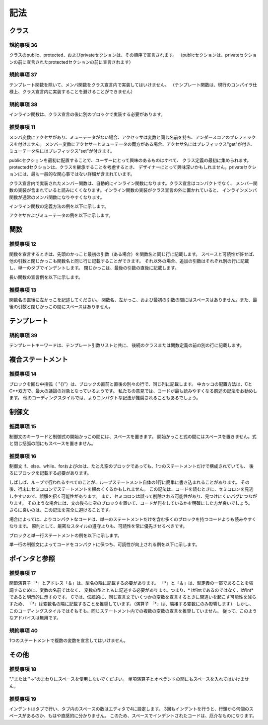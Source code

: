 
記法
=======

クラス
------

規約事項 36
^^^^^^^^^^^

クラスのpublic、protected、およびprivateセクションは、その順序で宣言されます。
（publicセクションは、privateセクションの前に宣言されたprotectedセクションの前に宣言されます）

規約事項 37
^^^^^^^^^^^

テンプレート関数を除いて、メンバ関数をクラス宣言内で実装してはいけません。
（テンプレート関数は、現行のコンパイラ仕様上、クラス宣言内に実装することを避けることができません）

規約事項 38
^^^^^^^^^^^

インライン関数は、クラス宣言の後に別のブロックで実装する必要があります。

推奨事項 11
^^^^^^^^^^^

メンバ変数にアクセサがあり、ミューテータがない場合、アクセッサは変数と同じ名前を持ち、アンダースコアのプレフィックスを付けません。
メンバー変数にアクセサーとミューテータの両方がある場合、アクセサ名にはプレフィックス"get"が付き、ミューテータ名にはプレフィックス"set"が付きます。

publicセクションを最初に配置することで、ユーザーにとって興味のあるものはすべて、
クラス定義の最初に集められます。protectedセクションは、クラスを継承することを考慮するとき、
デザイナーにとって興味深いかもしれません。privateセクションには、最も一般的な関心事ではない詳細が含まれています。

クラス宣言内で実装されたメンバー関数は、自動的にインライン関数になります。クラス宣言はコンパクトでなく、
メンバー関数の実装が含まれていると読みにくくなります。インライン関数の実装がクラス宣言の外に置かれていると、
インラインメンバ関数が通常のメンバ関数になりやすくなります。

インライン関数の定義方法の例を以下に示します。

.. code-block:: cpp
  :caption: 例4

  class Foundation_API UUID
  {
  public:
      //...
      bool operator == (const UUID& uuid) const;
      bool operator != (const UUID& uuid) const;
      bool operator < (const UUID& uuid) const;
      bool operator <= (const UUID& uuid) const;
      bool operator > (const UUID& uuid) const;
      bool operator >= (const UUID& uuid) const;
      //...
  };

  //
  // inlines
  //
  inline bool UUID::operator == (const UUID& uuid) const
  {
      return compare(uuid) == 0;
  }
  inline bool UUID::operator != (const UUID& uuid) const
  {
      return compare(uuid) != 0;
  }

  //...


アクセサおよびミューテータの例を以下に示します。

.. code-block:: cpp
  :caption: 例5

  class Property
  {
  public:
      Property(const std::string& name);
      Property(const Property& prop);
      ~Property();
      Property& operator = (const Property&);
      const std::string& name();
      void setValue(const std::string& value);
      const std::string& getValue() const;
  private:
      Property();
      std::string _name;
      std::string _value;
  };

関数
----

推奨事項 12
^^^^^^^^^^^

関数を宣言するときは、先頭のかっこと最初の引数（ある場合）を関数名と同じ行に記載します。
スペースと可読性が許せば、他の引数と閉じかっこも関数名と同じ行に記載することができます。
それ以外の場合、追加の引数はそれぞれ別の行に記載し、単一のタブでインデントします。
閉じかっこは、最後の引数の直後に記載します。

長い関数の宣言例を以下に示します。

.. code-block:: cpp
  :caption: 例6

  DateTime& assign(
      int year,
      int month,
      int day,
      int hour = 0,
      int minute = 0,
      int second = 0,
      int millisecond = 0,
      int microseconds = 0);

推奨事項 13
^^^^^^^^^^^

関数名の直後に左かっこを記述してください。
関数名、左かっこ、および最初の引数の間にはスペースはありません。また、最後の引数と閉じかっこの間にスペースはありません。

テンプレート
--------------

規約事項 39
^^^^^^^^^^^

テンプレートキーワードは、テンプレート引数リストと共に、
後続のクラスまたは関数定義の前の別の行に記載します。

複合ステートメント
---------------------

推奨事項 14
^^^^^^^^^^^

ブロックを囲む中括弧（ "{}"）は、ブロックの直前と直後の別々の行で、同じ列に記載します。
中カッコの配置方法は、CとC++双方で、最大の議論の対象となっているようです。
私たちの意見では、コードが最も読みやすくなる前述の記法をお勧めします。
他のコーディングスタイルでは、よりコンパクトな記法が推奨されることもあるでしょう。

制御文
------

推奨事項 15
^^^^^^^^^^^

制御文のキーワードと制御式の開始かっこの間には、スペースを置きます。
開始かっこと式の間にはスペースを置きません。式と閉じ括弧の間にもスペースを置きません。

推奨事項 16
^^^^^^^^^^^

制御文 if、else、while、forおよびdoは、たとえ空のブロックであっても、1つのステートメントだけで構成されていても、
後ろにブロックを記載する必要があります。

しばしば、ループで行われるすべてのことが、ループステートメント自体の1行に簡単に書き込まれることがあります。
その後、行末にセミコロンでステートメントを締めくくるかもしれません。
この記法は、コードを読むときに、セミコロンを見逃しやすいので、誤解を招く可能性があります。
また、セミコロンは誤って削除される可能性があり、見つけにくいバグにつながります。
そのような場合には、文の後ろに空のブロックを置いて、コードが何をしているかを明確にした方が良いでしょう。
さらに良いのは、この記法を完全に避けることです。

場合によっては、よりコンパクトなコードは、単一のステートメントだけを含む多くのブロックを持つコードよりも読みやすくなります。
原則として、厳密なスタイルの遵守よりも、可読性を常に優先させるべきです。

ブロックと単一行ステートメントの例を以下に示します。

.. code-block:: cpp
  :caption: 例7

  int ASCIIEncoding::convert(int ch, unsigned char* bytes, int length) const
  {
      if (ch >= 0 && ch <= 127)
      {
          *bytes = (unsigned char) ch;
          return 1;
      }
      else return 0;
  }

単一行の制御文によってコードをコンパクトに保つ​ち、可読性が向上される例を以下に示します。

.. code-block:: cpp
  :caption: 例8

  void MessageHeader::splitParameters(
      const std::string& s,
      std::string& value,
      NameValueCollection& parameters)
  {
      value.clear();
      parameters.clear();
      std::string::const_iterator it = s.begin();
      std::string::const_iterator end = s.end();
      while (it != end && isspace(*it)) ++it;
      while (it != end && *it != ';') value += *it++;
      Poco::trimRightInPlace(value);
      if (it != end) ++it;
      splitParameters(it, end, parameters);
  }

ポインタと参照
--------------

推奨事項 17
^^^^^^^^^^^

関節演算子「*」とアドレス「＆」は、型名の隣に記載する必要があります。
「*」と「＆」は、型定義の一部であることを強調するために、変数の名前ではなく、
変数の型とともに記述する必要があります。つまり、* iがintであるのではなく、iがint* であると明示的に示すのです。
Cでは、伝統的に、同じ宣言文でいくつかの変数を宣言するときに間違いを起こす可能性を減らすため、
「*」は変数名の隣に記載することを推奨しています。（演算子 「*」は、隣接する変数にのみ影響します）
しかし、このコーディングスタイルではそもそも、同じステートメント内での複数の変数の宣言を推奨していません。
従って、このようなアドバイスは無用です。

規約事項 40
^^^^^^^^^^^

1つのステートメントで複数の変数を宣言してはいけません。

その他
------

推奨事項 18
^^^^^^^^^^^

"."または "->"のまわりにスペースを使用しないでください。
単項演算子とオペランドの間にもスペースを入れてはいけません。

推奨事項 19
^^^^^^^^^^^

インデントはタブで行い、タブ内のスペースの数はエディタで4に設定します。
3回もインデントを行うと、行頭から何個のスペースがあるのか、もはや直感的に分かりません。
このため、スペースでインデントされたコードは、厄介なものになります。
